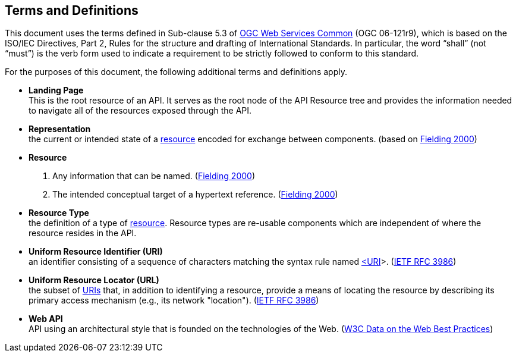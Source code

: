 [[terms_and_definitions]]
== Terms and Definitions
This document uses the terms defined in Sub-clause 5.3 of https://portal.opengeospatial.org/files/?artifact_id=38867[OGC Web Services Common] (OGC 06-121r9), which is based on the ISO/IEC Directives, Part 2, Rules for the structure and drafting of International Standards. In particular, the word “shall” (not “must”) is the verb form used to indicate a requirement to be strictly followed to conform to this standard.

For the purposes of this document, the following additional terms and definitions apply.

[[landing-page-definition]]
* *Landing Page* +
This is the root resource of an API. It serves as the root node of the API Resource tree and provides the information needed to navigate all of the resources exposed through the API.

[[representation-definition]]
* *Representation* +
the current or intended state of a <<resource-definition,resource>> encoded for exchange between components. (based on <<fielding2000,Fielding 2000>>)

[[resource-definition]]
* *Resource* +
. Any information that can be named. (<<fielding2000,Fielding 2000>>) +
. The intended conceptual target of a hypertext reference. (<<fielding2000,Fielding 2000>>)

[[resource-type-definition]]
* *Resource Type* +
the definition of a type of <<resource-definition,resource>>. Resource types are re-usable components which are independent of where the resource resides in the API.  

[[uri-definition]]
* *Uniform Resource Identifier (URI)* +
an identifier consisting of a sequence of characters matching the syntax rule named <<identifier-concepts,<URI>>>. (<<rfc3986,IETF RFC 3986>>)

[[url-definition]]
* *Uniform Resource Locator (URL)* +
the subset of <<uri-definition,URIs>> that, in addition to identifying a resource, provide a means of locating the resource by describing its primary access mechanism (e.g., its network "location"). (<<rfc3986,IETF RFC 3986>>)

[[webapi-definition]]
* *Web API* +
API using an architectural style that is founded on the technologies of the Web. (<<DWBP,W3C Data on the Web Best Practices>>)


